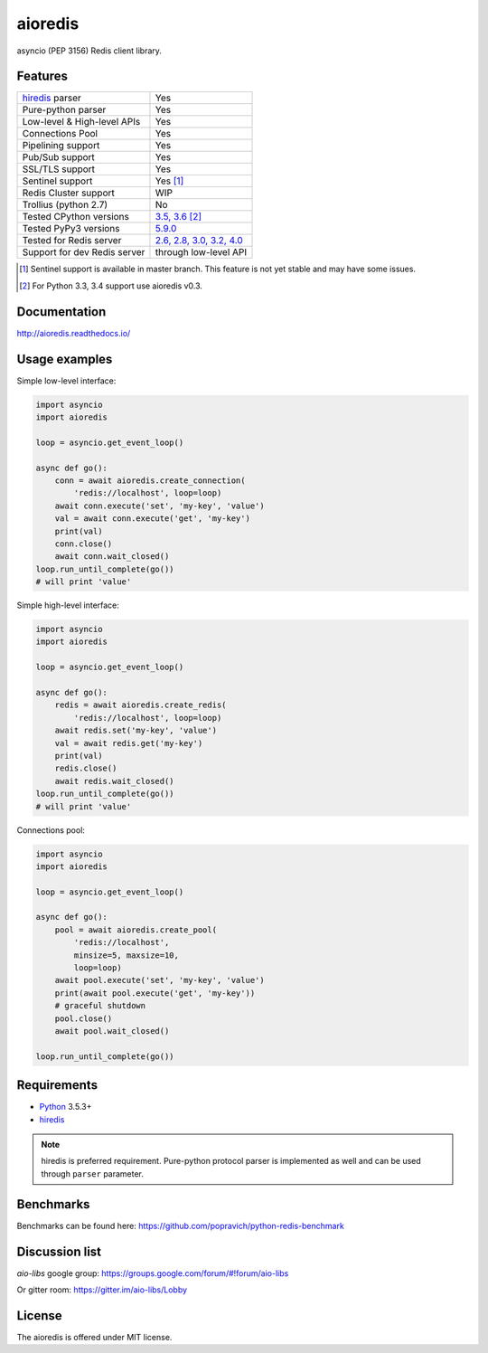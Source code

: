 aioredis
========

asyncio (PEP 3156) Redis client library.

.. image:: https://travis-ci.org/aio-libs/aioredis.svg?branch=master
   :target: https://travis-ci.org/aio-libs/aioredis


.. image:: https://codecov.io/gh/aio-libs/aioredis/branch/master/graph/badge.svg
   :target: https://codecov.io/gh/aio-libs/aioredis

.. image:: https://ci.appveyor.com/api/projects/status/wngyx6s98o6hsxmt/branch/master?svg=true
   :target: https://ci.appveyor.com/project/popravich/aioredis

Features
--------

================================  ==============================
hiredis_ parser                     Yes
Pure-python parser                  Yes
Low-level & High-level APIs         Yes
Connections Pool                    Yes
Pipelining support                  Yes
Pub/Sub support                     Yes
SSL/TLS support                     Yes
Sentinel support                    Yes [1]_
Redis Cluster support               WIP
Trollius (python 2.7)               No
Tested CPython versions             `3.5, 3.6 <travis_>`_ [2]_
Tested PyPy3 versions               `5.9.0 <travis_>`_
Tested for Redis server             `2.6, 2.8, 3.0, 3.2, 4.0 <travis_>`_
Support for dev Redis server        through low-level API
================================  ==============================


.. [1] Sentinel support is available in master branch.
   This feature is not yet stable and may have some issues.

.. [2] For Python 3.3, 3.4 support use aioredis v0.3.

Documentation
-------------

http://aioredis.readthedocs.io/

Usage examples
--------------

Simple low-level interface:

.. code:: python

    import asyncio
    import aioredis

    loop = asyncio.get_event_loop()

    async def go():
        conn = await aioredis.create_connection(
            'redis://localhost', loop=loop)
        await conn.execute('set', 'my-key', 'value')
        val = await conn.execute('get', 'my-key')
        print(val)
        conn.close()
        await conn.wait_closed()
    loop.run_until_complete(go())
    # will print 'value'

Simple high-level interface:

.. code:: python

    import asyncio
    import aioredis

    loop = asyncio.get_event_loop()

    async def go():
        redis = await aioredis.create_redis(
            'redis://localhost', loop=loop)
        await redis.set('my-key', 'value')
        val = await redis.get('my-key')
        print(val)
        redis.close()
        await redis.wait_closed()
    loop.run_until_complete(go())
    # will print 'value'

Connections pool:

.. code:: python

    import asyncio
    import aioredis

    loop = asyncio.get_event_loop()

    async def go():
        pool = await aioredis.create_pool(
            'redis://localhost',
            minsize=5, maxsize=10,
            loop=loop)
        await pool.execute('set', 'my-key', 'value')
        print(await pool.execute('get', 'my-key'))
        # graceful shutdown
        pool.close()
        await pool.wait_closed()

    loop.run_until_complete(go())


Requirements
------------

* Python_ 3.5.3+
* hiredis_

.. note::

    hiredis is preferred requirement.
    Pure-python protocol parser is implemented as well and can be used
    through ``parser`` parameter.

Benchmarks
----------

Benchmarks can be found here: https://github.com/popravich/python-redis-benchmark

Discussion list
---------------

*aio-libs* google group: https://groups.google.com/forum/#!forum/aio-libs

Or gitter room: https://gitter.im/aio-libs/Lobby

License
-------

The aioredis is offered under MIT license.

.. _Python: https://www.python.org
.. _hiredis: https://pypi.python.org/pypi/hiredis
.. _travis: https://travis-ci.org/aio-libs/aioredis
